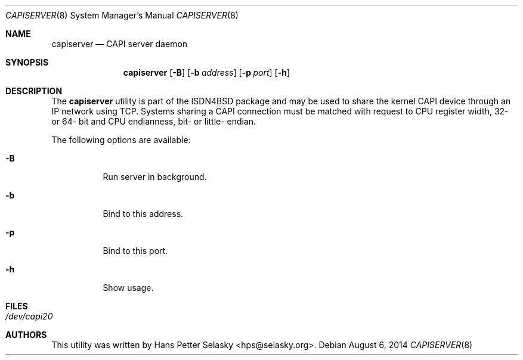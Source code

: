 .\"
.\" Copyright (c) 2014 Hans Petter Selasky. All rights reserved.
.\"
.\" Redistribution and use in source and binary forms, with or without
.\" modification, are permitted provided that the following conditions
.\" are met:
.\" 1. Redistributions of source code must retain the above copyright
.\"    notice, this list of conditions and the following disclaimer.
.\" 2. Redistributions in binary form must reproduce the above copyright
.\"    notice, this list of conditions and the following disclaimer in the
.\"    documentation and/or other materials provided with the distribution.
.\"
.\" THIS SOFTWARE IS PROVIDED BY THE AUTHOR AND CONTRIBUTORS ``AS IS'' AND
.\" ANY EXPRESS OR IMPLIED WARRANTIES, INCLUDING, BUT NOT LIMITED TO, THE
.\" IMPLIED WARRANTIES OF MERCHANTABILITY AND FITNESS FOR A PARTICULAR PURPOSE
.\" ARE DISCLAIMED.  IN NO EVENT SHALL THE AUTHOR OR CONTRIBUTORS BE LIABLE
.\" FOR ANY DIRECT, INDIRECT, INCIDENTAL, SPECIAL, EXEMPLARY, OR CONSEQUENTIAL
.\" DAMAGES (INCLUDING, BUT NOT LIMITED TO, PROCUREMENT OF SUBSTITUTE GOODS
.\" OR SERVICES; LOSS OF USE, DATA, OR PROFITS; OR BUSINESS INTERRUPTION)
.\" HOWEVER CAUSED AND ON ANY THEORY OF LIABILITY, WHETHER IN CONTRACT, STRICT
.\" LIABILITY, OR TORT (INCLUDING NEGLIGENCE OR OTHERWISE) ARISING IN ANY WAY
.\" OUT OF THE USE OF THIS SOFTWARE, EVEN IF ADVISED OF THE POSSIBILITY OF
.\" SUCH DAMAGE.
.\"
.\"
.\"
.Dd August 6, 2014
.Dt CAPISERVER 8
.Os
.Sh NAME
.Nm capiserver
.Nd CAPI server daemon
.Sh SYNOPSIS
.Nm
.Op Fl B
.Op Fl b Ar address
.Op Fl p Ar port
.Op Fl h
.Sh DESCRIPTION
The
.Nm
utility is part of the ISDN4BSD package and may be used to share the
kernel CAPI device through an IP network using TCP.
Systems sharing a CAPI connection must be matched with request to CPU
register width, 32- or 64- bit and CPU endianness, bit- or little- endian.
.Pp
The following options are available:
.Bl -tag -width Ds
.It Fl B
Run server in background.
.It Fl b
Bind to this address.
.It Fl p
Bind to this port.
.It Fl h
Show usage.
.El
.Sh FILES
.Bl -tag -width indent
.It Pa /dev/capi20
.El
.Sh AUTHORS
This utility was written by
.An Hans Petter Selasky Aq hps@selasky.org .
